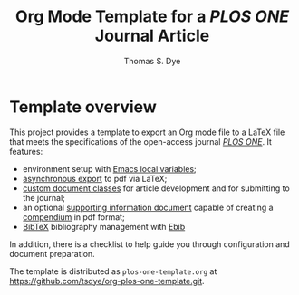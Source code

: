 #+TITLE: Org Mode Template for a /PLOS ONE/ Journal Article
#+OPTIONS: html-link-use-abs-url:nil html-postamble:auto
#+OPTIONS: html-preamble:t html-scripts:t html-style:t
#+OPTIONS: html5-fancy:nil tex:t
#+CREATOR: <a href="http://www.gnu.org/software/emacs/">Emacs</a> 24.3.1 (<a href="https://orgmode.org">Org</a> mode 8.2.5c)
#+HTML_CONTAINER: div
#+HTML_DOCTYPE: xhtml-strict
#+AUTHOR: Thomas S. Dye
#+EMAIL: tsd at tsdye dot com

#+call: plos-one-start(kwd="TITLE") :wrap latex


* Template overview

This project provides a template to export an Org mode file to a LaTeX
file that meets the specifications of the open-access journal
[[http://www.plosone.org][/PLOS ONE/]]. It features:

 - environment setup with [[https://www.gnu.org/software/emacs/manual/html_node/emacs/File-Variables.html][Emacs local variables]];
 - [[https://orgmode.org/manual/The-export-dispatcher.html][asynchronous export]] to pdf via LaTeX;
 - [[http://en.wikibooks.org/wiki/LaTeX/Document_Structure#Document_classes][custom document classes]] for article development and for submitting
   to the journal;
 - an optional [[http://www.plosone.org/static/supportingInformation][supporting information document]] capable of creating a
   [[http://biostats.bepress.com/bioconductor/paper2/][compendium]] in pdf format;
 - [[http://www.bibtex.org][BibTeX]] bibliography management with [[http://joostkremers.github.io/ebib/][Ebib]]

In addition, there is a checklist to help guide you through
configuration and document preparation.

The template is distributed as =plos-one-template.org= at
https://github.com/tsdye/org-plos-one-template.git.

